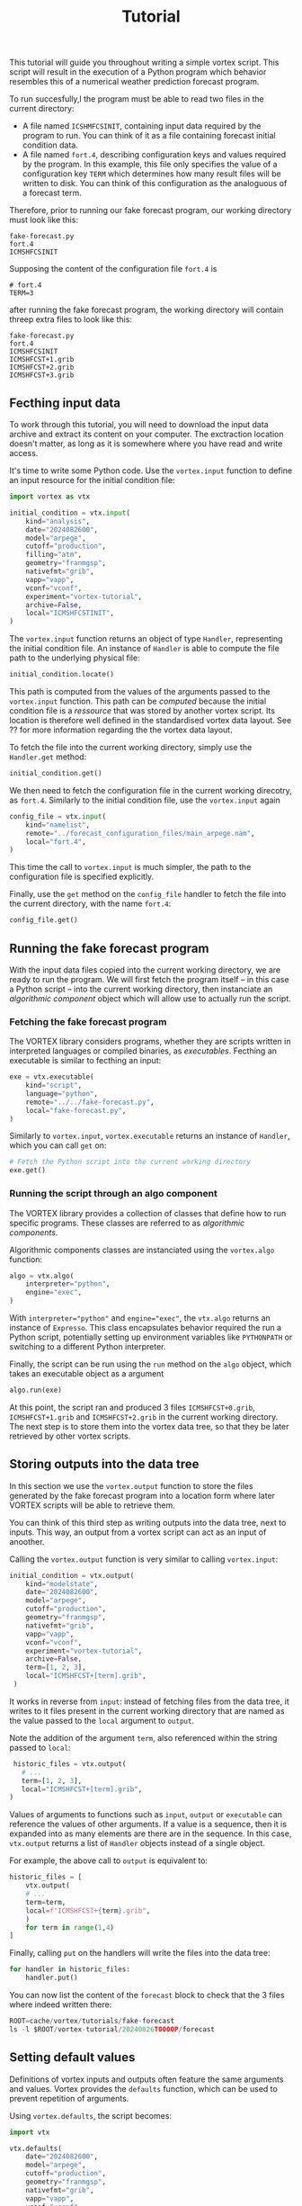 #+PROPERTY: header-args    :eval no
#+OPTIONS: toc:nil num:nil author:nil
#+TITLE: Tutorial

This tutorial will guide you throughout writing a simple vortex
script.  This script will result in the execution of a Python program
which behavior resembles this of a numerical weather prediction
forecast program.

To run succesfully,l the program must be able to read two files in the
current directory:

- A file named ~ICSHMFCSINIT~, containing input data required by the
  program to run.  You can think of it as a file containing forecast
  initial condition data.
- A file named ~fort.4~, describing configuration keys and values
  required by the program. In this example, this file only specifies
  the value of a configuration key ~TERM~ which determines how many
  result files will be written to disk.  You can think of this
  configuration as the analoguous of a forecast term.

Therefore, prior to running our fake forecast program, our working
directory must look like this:

#+begin_example
fake-forecast.py
fort.4
ICMSHFCSINIT
#+end_example

Supposing the content of the configuration file ~fort.4~ is

#+begin_example
# fort.4
TERM=3
#+end_example

after running the fake forecast program, the working directory will
contain threep extra files to look like this:

#+begin_example
fake-forecast.py
fort.4
ICMSHFCSINIT
ICMSHFCST+1.grib
ICMSHFCST+2.grib
ICMSHFCST+3.grib
#+end_example

** Fecthing input data

To work through this tutorial, you will need to download the input
data archive and extract its content on your computer.  The
exctraction location doesn't matter, as long as it is somewhere where
you have read and write access.

It's time to write some Python code. Use the ~vortex.input~ function
to define an input resource for the initial condition file:

#+begin_src python
  import vortex as vtx

  initial_condition = vtx.input(
      kind="analysis",
      date="2024082600",
      model="arpege",
      cutoff="production",
      filling="atm",
      geometry="franmgsp",
      nativefmt="grib",
      vapp="vapp",
      vconf="vconf",
      experiment="vortex-tutorial",
      archive=False,
      local="ICMSHFCSTINIT",
  )
#+end_src

The ~vortex.input~ function returns an object of type ~Handler~,
representing the initial condition file.  An instance of ~Handler~ is
able to compute the file path to the underlying physical file:

#+begin_src python
  initial_condition.locate()
#+end_src

This path is computed from the values of the arguments passed to the
~vortex.input~ function.  This path can be /computed/ because the
initial condition file is a /ressource/ that was stored by another
vortex script.  Its location is therefore well defined in the
standardised vortex data layout. See ?? for more information regarding
the the vortex data layout.

To fetch the file into the current working directory, simply use the
~Handler.get~ method:

#+begin_src python
  initial_condition.get()
#+end_src

We then need to fetch the configuration file in the current working
direcotry, as ~fort.4~.  Similarly to the initial condition file, use
the ~vortex.input~ again

#+begin_src python
  config_file = vtx.input(
      kind="namelist",
      remote="../forecast_configuration_files/main_arpege.nam",
      local="fort.4",
  )
#+end_src

This time the call to ~vortex.input~ is much simpler, the path to the
configuration file is specified explicitly.

Finally, use the ~get~ method on the ~config_file~ handler to fetch
the file into the current directory, with the name ~fort.4~:

#+begin_src python
  config_file.get()
#+end_src

** Running the fake forecast program

With the input data files copied into the current working directory,
we are ready to run the program.  We will first fetch the program
itself -- in this case a Python script -- into the current working
directory, then instanciate an /algorithmic component/ object which
will allow use to actually run the script.

*** Fetching the fake forecast program

The VORTEX library considers programs, whether they are scripts
written in interpreted languages or compiled binaries, as
/executables/. Fecthing an executable is similar to fecthing an input:

#+begin_src python
  exe = vtx.executable(
      kind="script",
      language="python",
      remote="../../fake-forecast.py",
      local="fake-forecast.py",
  )
#+end_src

Similarly to ~vortex.input~, ~vortex.executable~ returns an instance of
~Handler~, which you can call ~get~ on:

#+begin_src python
  # Fetch the Python script into the current working directory
  exe.get()
#+end_src

*** Running the script through an algo component

The VORTEX library provides a collection of classes that define how to
run specific programs.  These classes are referred to as /algorithmic
components/.

Algorithmic components classes are instanciated using the
~vortex.algo~ function:

#+begin_src python
  algo = vtx.algo(
      interpreter="python",
      engine="exec",
  )
#+end_src

With ~interpreter="python"~ and ~engine="exec"~, the ~vtx.algo~
returns an instance of ~Expresso~.  This class encapsulates behavior
required the run a Python script, potentially setting up environment
variables like ~PYTHONPATH~ or switching to a different Python
interpreter.

Finally, the script can be run using the ~run~ method on the ~algo~
object, which takes an executable object as a argument

#+begin_src python
  algo.run(exe)
#+end_src

At this point, the script ran and produced 3 files ~ICMSHFCST+0.grib~,
~ICMSHFCST+1.grib~ and ~ICMSHFCST+2.grib~ in the current working
directory.  The next step is to store them into the vortex data tree,
so that they be later retrieved by other vortex scripts.

** Storing outputs into the data tree

In this section we use the ~vortex.output~ function to store the files
generated by the fake forecast program into a location form where
later VORTEX scripts will be able to retrieve them.

You can think of this third step as writing outputs into the data
tree, next to inputs.  This way, an output from a vortex script can
act as an input of anoother.

Calling the ~vortex.output~ function is very similar to calling
~vortex.input~:

#+begin_src python
  initial_condition = vtx.output(
      kind="modelstate",
      date="2024082600",
      model="arpege",
      cutoff="production",
      geometry="franmgsp",
      nativefmt="grib",
      vapp="vapp",
      vconf="vconf",
      experiment="vortex-tutorial",
      archive=False,
      term=[1, 2, 3],
      local="ICMSHFCST+[term].grib",
   ) 
#+end_src

It works in reverse from ~input~: instead of fetching files from the
data tree, it writes to it files present in the current working
directory that are named as the value passed to the ~local~ argument
to ~output~.

Note the addition of the argument ~term~, also referenced within the
string passed to ~local~:

#+begin_src python
   historic_files = vtx.output(
     # ...
     term=[1, 2, 3],
     local="ICMSHFCST+[term].grib",
  ) 
#+end_src

Values of arguments to functions such as ~input~, ~output~ or
~executable~ can reference the values of other arguments.  If a value
is a sequence, then it is expanded into as many elements are there are
in the sequence.  In this case, ~vtx.output~ returns a list of
~Handler~ objects instead of a single object.

For example, the above call to ~output~ is equivalent to:

#+begin_src python
  historic_files = [
      vtx.output(
	  # ...
	  term=term,
	  local=f"ICMSHFCST+{term}.grib",
      )
      for term in range(1,4)
  ]
#+end_src

Finally, calling ~put~ on the handlers will write the files into the
data tree:

#+begin_src python
  for handler in historic_files:
      handler.put() 
#+end_src

You can now list the content of the ~forecast~ block to check that the
3 files where indeed written there:

#+begin_src python
  ROOT=cache/vortex/tutorials/fake-forecast
  ls -l $ROOT/vortex-tutorial/20240826T0000P/forecast
#+end_src

** Setting default values

Definitions of vortex inputs and outputs often feature the same
arguments and values.  Vortex provides the ~defaults~ function, which
can be used to prevent repetition of arguments.

Using ~vortex.defaults~, the script becomes:

#+begin_src python
  import vtx

  vtx.defaults(
      date="2024082600",
      model="arpege",
      cutoff="production",
      geometry="franmgsp",
      nativefmt="grib",
      vapp="vapp",
      vconf="vconf",
      experiment="vortex-tutorial",
      archive=False,
      term=[1, 2, 3],
  )

  initial_condition = vtx.input(
      kind="analysis",
      local="ICMSHFCSTINIT",
  )

  config_file = vtx.input(
      kind="namelist",
      remote="../forecast_configuration_files/main_arpege.nam",
      local="fort.4",
    )

  exe = vtx.executable(
      kind="script",
      language="python",
      remote="../../fake-forecast.py",
      local="fake-forecast.py",
  )

  vtx.algo(interpreter="python", engine="exec").run(exe)

  for output_handler in vtx.output(
      kind="modelstate",
      local="ICMSHFCST+[term].grib",
  ):
      output_handler.put()
#+end_src

** A post-processing task

We conclude this tutorial by implementing a subsequent vortex script,
illustring how outputs of one vortex script can be transparently used
as inputs of another.

This new vortex script will:

1. fetch all three forecast output files
2. concatenate themp
3. write the resulting file back into the data tree

Open a new file ~aggregate-task.py~ and start with calling ~vortex.input~:

#+begin_src python
  import vortex as vtx

  vortex.defaults(
      date="2024082600",
      model="arpege",
      cutoff="production",
      vapp="tutorial",
      vconf="fake-forecast",
      experiment="vortex-tutorial",
      geometry="franmgsp",
      archive=False,
      term=[1, 2, 3],
  )

  historic_files = vtx.output(
      kind="modelstate",
      nativefmt="grib",
      local="ICMSHFCST+[term].grib",
      block="forecast",
  )

  for handler in historic_files:
      handler.get()
#+end_src

Observe that the arguments specified are identical to those provided
to the ~vortex.output~ function in section ??.

With the three files present in the working directory, let's
concatenate them:

#+begin_src python
  with open("result.txt", "w") as target:
      for handler in historic_files:
	  with open(handler.container.local, "r") as source:
	      target.write(source.readlines())
#+end_src

Finally, we write the resulting file into the data tree:

#+begin_src python
  vortex.output(
      kind="dhh",
      scope="global",
      nativefmt="lfi",
      block="postprocessing",
  ).put()
#+end_src

